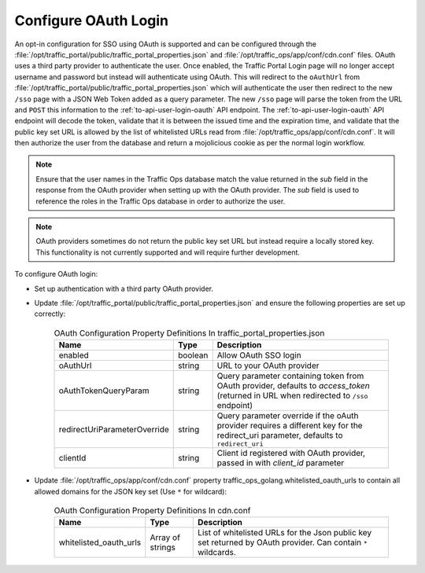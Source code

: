 ..
..
.. Licensed under the Apache License, Version 2.0 (the "License");
.. you may not use this file except in compliance with the License.
.. You may obtain a copy of the License at
..
..     http://www.apache.org/licenses/LICENSE-2.0
..
.. Unless required by applicable law or agreed to in writing, software
.. distributed under the License is distributed on an "AS IS" BASIS,
.. WITHOUT WARRANTIES OR CONDITIONS OF ANY KIND, either express or implied.
.. See the License for the specific language governing permissions and
.. limitations under the License.
..
.. _oauth_login:

*********************
Configure OAuth Login
*********************

An opt-in configuration for SSO using OAuth is supported and can be configured through the :file:`/opt/traffic_portal/public/traffic_portal_properties.json` and :file:`/opt/traffic_ops/app/conf/cdn.conf` files. OAuth uses a third party provider to authenticate the user. Once enabled, the Traffic Portal Login page will no longer accept username and password but instead will authenticate using OAuth. This will redirect to the ``oAuthUrl`` from :file:`/opt/traffic_portal/public/traffic_portal_properties.json` which will authenticate the user then redirect to the new ``/sso`` page with a JSON Web Token added as a query parameter. The new ``/sso`` page will parse the token from the URL and ``POST`` this information to the :ref:`to-api-user-login-oauth` API endpoint. The :ref:`to-api-user-login-oauth` API endpoint will decode the token, validate that it is between the issued time and the expiration time, and validate that the public key set URL is allowed by the list of whitelisted URLs read from :file:`/opt/traffic_ops/app/conf/cdn.conf`. It will then authorize the user from the database and return a mojolicious cookie as per the normal login workflow.

.. Note:: Ensure that the user names in the Traffic Ops database match the value returned in the `sub` field in the response from the OAuth provider when setting up with the OAuth provider.  The `sub` field is used to reference the roles in the Traffic Ops database in order to authorize the user.

.. Note:: OAuth providers sometimes do not return the public key set URL but instead require a locally stored key. This functionality is not currently supported and will require further development.

To configure OAuth login:

- Set up authentication with a third party OAuth provider.

- Update :file:`/opt/traffic_portal/public/traffic_portal_properties.json` and ensure the following properties are set up correctly:

	.. table:: OAuth Configuration Property Definitions In traffic_portal_properties.json

		+------------------------------+------------+-------------------------------------------------------------------------------------------------------------------------------------------+
		| Name                         | Type       | Description                                                                                                                               |
		+==============================+============+===========================================================================================================================================+
		| enabled                      | boolean    | Allow OAuth SSO login                                                                                                                     |
		+------------------------------+------------+-------------------------------------------------------------------------------------------------------------------------------------------+
		| oAuthUrl                     | string     | URL to your OAuth provider                                                                                                                |
		+------------------------------+------------+-------------------------------------------------------------------------------------------------------------------------------------------+
		| oAuthTokenQueryParam         | string     | Query parameter containing token from OAuth provider, defaults to `access_token` (returned in URL when redirected to ``/sso`` endpoint)   |
		+------------------------------+------------+-------------------------------------------------------------------------------------------------------------------------------------------+
		| redirectUriParameterOverride | string     | Query parameter override if the oAuth provider requires a different key for the redirect_uri parameter, defaults to ``redirect_uri``      |
		+------------------------------+------------+-------------------------------------------------------------------------------------------------------------------------------------------+
		| clientId                     | string     | Client id registered with OAuth provider, passed in with `client_id` parameter                                                            |
		+------------------------------+------------+-------------------------------------------------------------------------------------------------------------------------------------------+


	.. code-block:: json
		:caption: Example OAuth Configuration Properties In traffic_portal_properties.json

		{
			"oAuth": {
				"enabled": true,
				"oAuthUrl": "example.oauth.com",
				"oAuthTokenQueryParam": "access_token",
				"redirectUriParameterOverride": "",
				"clientId": ""
			}
		}

- Update :file:`/opt/traffic_ops/app/conf/cdn.conf` property traffic_ops_golang.whitelisted_oauth_urls to contain all allowed domains for the JSON key set (Use ``*`` for wildcard):

	.. table:: OAuth Configuration Property Definitions In cdn.conf

		+--------------------------+--------------------+-----------------------------------------------------------------------------------------------------------------+
		| Name                     | Type               | Description                                                                                                     |
		+==========================+====================+=================================================================================================================+
		| whitelisted_oauth_urls   | Array of strings   | List of whitelisted URLs for the Json public key set returned by OAuth provider.  Can contain ``*`` wildcards.  |
		+--------------------------+--------------------+-----------------------------------------------------------------------------------------------------------------+


	.. code-block:: json
		:caption: Example OAuth Configuration Properties In cdn.conf

		{
			"traffic_ops_golang": {
				"whitelisted_oauth_urls": [
					"example.oauth.com",
					"*.oauth.com"
				]
			}
		}